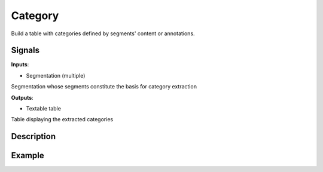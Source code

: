 Category
========

.. figure:: icons/category.png

Build a table with categories defined by segments' content or annotations.

Signals
-------

**Inputs**:

-  Segmentation (multiple)

Segmentation whose segments constitute the basis for category extraction

**Outputs**:

-  Textable table

Table displaying the extracted categories

Description
-----------


Example
-------